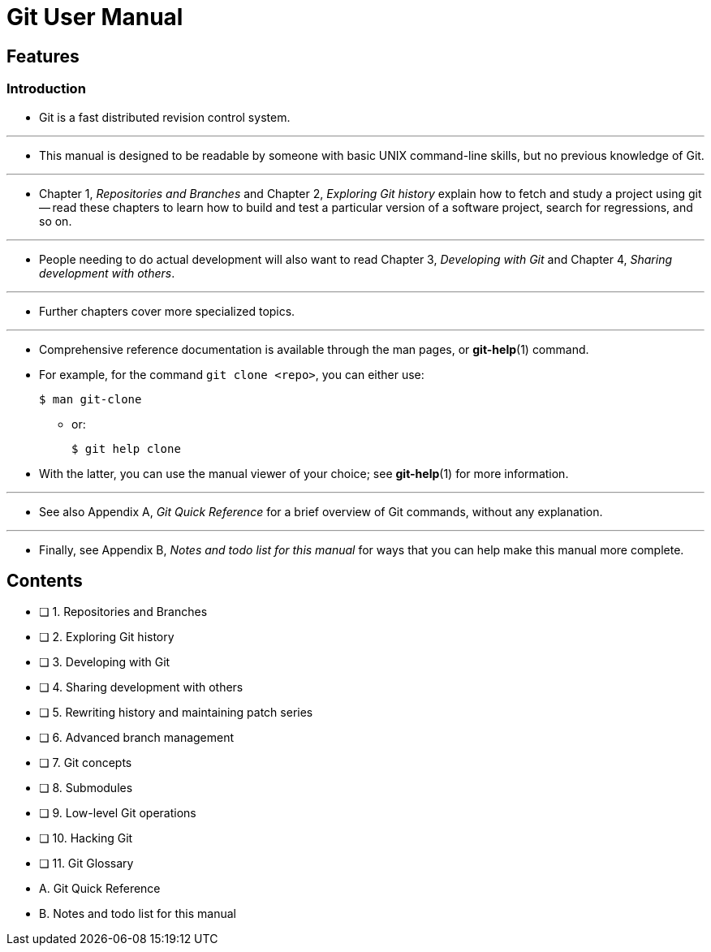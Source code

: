 = Git User Manual

== Features

=== Introduction

* Git is a fast distributed revision control system.

'''

* This manual is designed to be readable by someone with basic UNIX command-line
  skills, but no previous knowledge of Git.

'''

* Chapter 1, _Repositories and Branches_ and Chapter 2, _Exploring Git history_
  explain how to fetch and study a project using git -- read these chapters
  to learn how to build and test a particular version of a software project,
  search for regressions, and so on.

'''

* People needing to do actual development will also want to read Chapter 3,
  _Developing with Git_ and Chapter 4, _Sharing development with others_.

'''

* Further chapters cover more specialized topics.

'''

* Comprehensive reference documentation is available through the man pages, or
  *git-help*(1) command.
* For example, for the command `git clone <repo>`, you can either use:
+
[source,sh]
$ man git-clone

** or:
+
[source,sh]
$ git help clone

* With the latter, you can use the manual viewer of your choice; see *git-help*(1)
  for more information.

'''

* See also Appendix A, _Git Quick Reference_ for a brief overview of Git commands,
  without any explanation.

'''

* Finally, see Appendix B, _Notes and todo list for this manual_ for ways that you
  can help make this manual more complete.

== Contents

* [ ] 1. Repositories and Branches

* [ ] 2. Exploring Git history

* [ ] 3. Developing with Git

* [ ] 4. Sharing development with others

* [ ] 5. Rewriting history and maintaining patch series

* [ ] 6. Advanced branch management

* [ ] 7. Git concepts

* [ ] 8. Submodules

* [ ] 9. Low-level Git operations

* [ ] 10. Hacking Git

* [ ] 11. Git Glossary

* A. Git Quick Reference

* B. Notes and todo list for this manual
